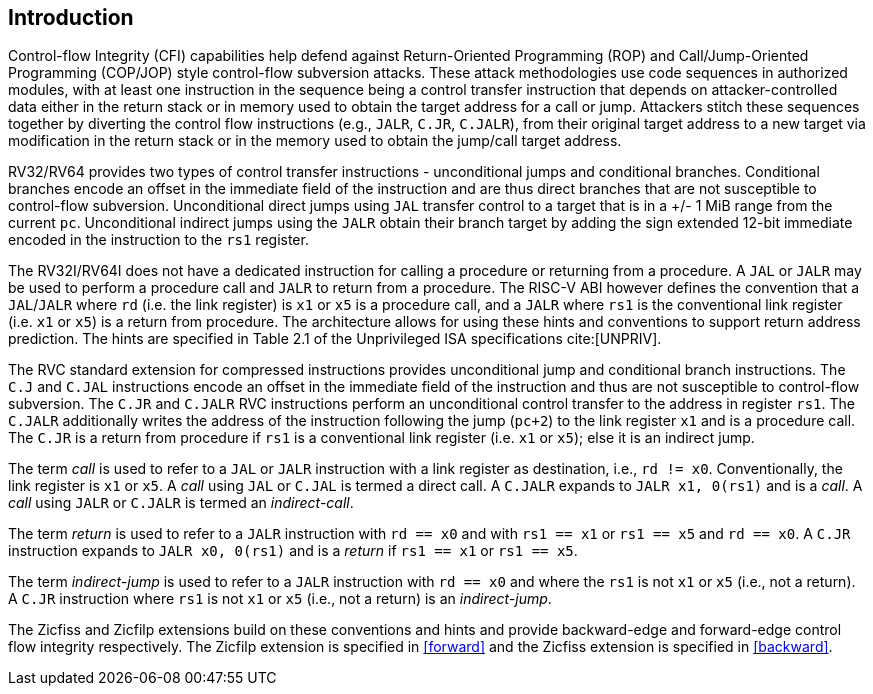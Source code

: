 [[intro]]
== Introduction

Control-flow Integrity (CFI) capabilities help defend against Return-Oriented
Programming (ROP) and Call/Jump-Oriented Programming (COP/JOP) style
control-flow subversion attacks. These attack methodologies use code sequences
in authorized modules, with at least one instruction in the sequence being a
control transfer instruction that depends on attacker-controlled data either in
the return stack or in memory used to obtain the target address for a call or
jump. Attackers stitch these sequences together by diverting the control flow
instructions (e.g., `JALR`, `C.JR`, `C.JALR`), from their original target
address to a new target via modification in the return stack or in the memory
used to obtain the jump/call target address.

RV32/RV64 provides two types of control transfer instructions - unconditional
jumps and conditional branches. Conditional branches encode an offset in the
immediate field of the instruction and are thus direct branches that are not
susceptible to control-flow subversion. Unconditional direct jumps using `JAL`
transfer control to a target that is in a +/- 1 MiB range from the current `pc`.
Unconditional indirect jumps using the `JALR` obtain their branch target by
adding the sign extended 12-bit immediate encoded in the instruction to the
`rs1` register.

The RV32I/RV64I does not have a dedicated instruction for calling a procedure or
returning from a procedure. A `JAL` or `JALR` may be used to perform a procedure
call and `JALR` to return from a procedure. The RISC-V ABI however defines the
convention that a `JAL`/`JALR` where `rd` (i.e. the link register) is `x1` or
`x5` is a procedure call, and a `JALR` where `rs1` is the conventional
link register (i.e. `x1` or `x5`) is a return from procedure. The architecture
allows for using these hints and conventions to support return address
prediction. The hints are specified in Table 2.1 of the Unprivileged ISA
specifications cite:[UNPRIV].

The RVC standard extension for compressed instructions provides unconditional
jump and conditional branch instructions. The `C.J` and `C.JAL` instructions
encode an offset in the immediate field of the instruction and thus are not
susceptible to control-flow subversion. The `C.JR` and `C.JALR` RVC instructions
perform an unconditional control transfer to the address in register `rs1`. The
`C.JALR` additionally writes the address of the instruction following the jump
(`pc+2`) to the link register `x1` and is a procedure call. The `C.JR` is a
return from procedure if `rs1` is a conventional link register (i.e. `x1` or
`x5`); else it is an indirect jump.

The term _call_ is used to refer to a `JAL` or `JALR` instruction with a link
register as destination, i.e., `rd != x0`. Conventionally, the link register is
`x1` or `x5`. A _call_ using `JAL` or `C.JAL` is termed a direct call. A
`C.JALR` expands to `JALR x1, 0(rs1)` and is a _call_. A _call_ using `JALR` or
`C.JALR` is termed an _indirect-call_.

The term _return_ is used to refer to a `JALR` instruction with `rd == x0` and
with `rs1 == x1` or `rs1 == x5` and `rd == x0`. A `C.JR` instruction expands to
`JALR x0, 0(rs1)` and is a _return_ if `rs1 == x1` or `rs1 == x5`.

The term _indirect-jump_ is used to refer to a `JALR` instruction with `rd == x0`
and where the `rs1` is not `x1` or `x5` (i.e., not a return). A `C.JR`
instruction where `rs1` is not `x1` or `x5` (i.e., not a return) is an
_indirect-jump_.

The Zicfiss and Zicfilp extensions build on these conventions and hints and
provide backward-edge and forward-edge control flow integrity respectively. The
Zicfilp extension is specified in <<forward>> and the Zicfiss extension is
specified in <<backward>>.


